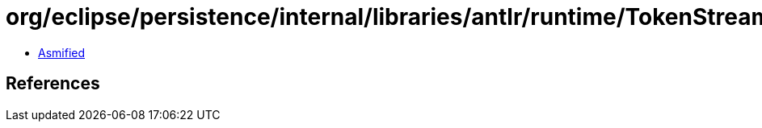 = org/eclipse/persistence/internal/libraries/antlr/runtime/TokenStream.class

 - link:TokenStream-asmified.java[Asmified]

== References

